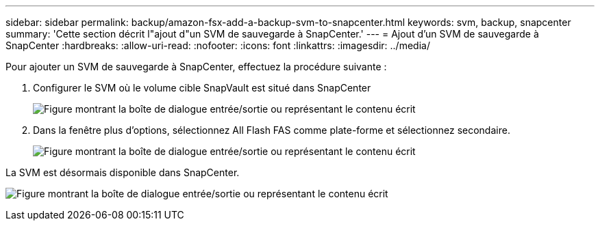 ---
sidebar: sidebar 
permalink: backup/amazon-fsx-add-a-backup-svm-to-snapcenter.html 
keywords: svm, backup, snapcenter 
summary: 'Cette section décrit l"ajout d"un SVM de sauvegarde à SnapCenter.' 
---
= Ajout d'un SVM de sauvegarde à SnapCenter
:hardbreaks:
:allow-uri-read: 
:nofooter: 
:icons: font
:linkattrs: 
:imagesdir: ../media/


[role="lead"]
Pour ajouter un SVM de sauvegarde à SnapCenter, effectuez la procédure suivante :

. Configurer le SVM où le volume cible SnapVault est situé dans SnapCenter
+
image:amazon-fsx-image76.png["Figure montrant la boîte de dialogue entrée/sortie ou représentant le contenu écrit"]

. Dans la fenêtre plus d'options, sélectionnez All Flash FAS comme plate-forme et sélectionnez secondaire.
+
image:amazon-fsx-image77.png["Figure montrant la boîte de dialogue entrée/sortie ou représentant le contenu écrit"]



La SVM est désormais disponible dans SnapCenter.

image:amazon-fsx-image78.png["Figure montrant la boîte de dialogue entrée/sortie ou représentant le contenu écrit"]
